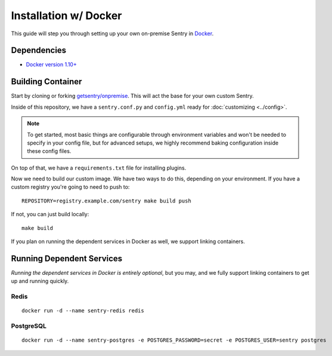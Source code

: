 Installation w/ Docker
======================

This guide will step you through setting up your own on-premise Sentry in `Docker <https://www.docker.com/>`_.

Dependencies
------------

* `Docker version 1.10+ <https://www.docker.com/getdocker>`_

Building Container
------------------

Start by cloning or forking
`getsentry/onpremise <https://github.com/getsentry/onpremise>`_. This will act the base for your own custom Sentry.

Inside of this repository, we have a ``sentry.conf.py`` and ``config.yml`` ready for :doc:`customizing <../config>`.

.. Note:: To get started, most basic things are configurable through environment variables and won't be needed to specify in your config file, but for advanced setups, we highly recommend baking configuration inside these config files.

On top of that, we have a ``requirements.txt`` file for installing plugins.

Now we need to build our custom image. We have two ways to do this, depending on your environment. If you have a custom registry you're going to need to push to::

    REPOSITORY=registry.example.com/sentry make build push

If not, you can just build locally::

    make build

If you plan on running the dependent services in Docker as well, we support linking containers.

Running Dependent Services
--------------------------

*Running the dependent services in Docker is entirely optional*, but you may, and we fully support linking containers to get up and running quickly.

Redis
~~~~~

::

    docker run -d --name sentry-redis redis


PostgreSQL
~~~~~~~~~~

::

    docker run -d --name sentry-postgres -e POSTGRES_PASSWORD=secret -e POSTGRES_USER=sentry postgres
